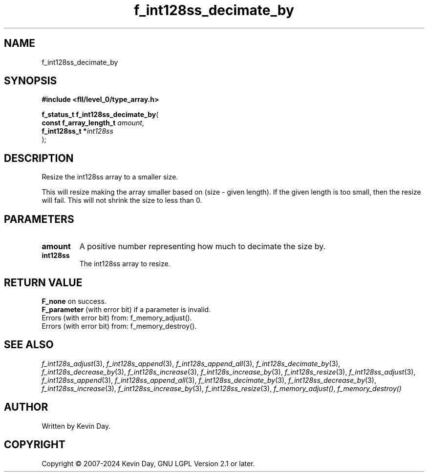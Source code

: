 .TH f_int128ss_decimate_by "3" "February 2024" "FLL - Featureless Linux Library 0.6.9" "Library Functions"
.SH "NAME"
f_int128ss_decimate_by
.SH SYNOPSIS
.nf
.B #include <fll/level_0/type_array.h>
.sp
\fBf_status_t f_int128ss_decimate_by\fP(
    \fBconst f_array_length_t \fP\fIamount\fP,
    \fBf_int128ss_t          *\fP\fIint128ss\fP
);
.fi
.SH DESCRIPTION
.PP
Resize the int128ss array to a smaller size.
.PP
This will resize making the array smaller based on (size - given length). If the given length is too small, then the resize will fail. This will not shrink the size to less than 0.
.SH PARAMETERS
.TP
.B amount
A positive number representing how much to decimate the size by.

.TP
.B int128ss
The int128ss array to resize.

.SH RETURN VALUE
.PP
\fBF_none\fP on success.
.br
\fBF_parameter\fP (with error bit) if a parameter is invalid.
.br
Errors (with error bit) from: f_memory_adjust().
.br
Errors (with error bit) from: f_memory_destroy().
.SH SEE ALSO
.PP
.nh
.ad l
\fIf_int128s_adjust\fP(3), \fIf_int128s_append\fP(3), \fIf_int128s_append_all\fP(3), \fIf_int128s_decimate_by\fP(3), \fIf_int128s_decrease_by\fP(3), \fIf_int128s_increase\fP(3), \fIf_int128s_increase_by\fP(3), \fIf_int128s_resize\fP(3), \fIf_int128ss_adjust\fP(3), \fIf_int128ss_append\fP(3), \fIf_int128ss_append_all\fP(3), \fIf_int128ss_decimate_by\fP(3), \fIf_int128ss_decrease_by\fP(3), \fIf_int128ss_increase\fP(3), \fIf_int128ss_increase_by\fP(3), \fIf_int128ss_resize\fP(3), \fIf_memory_adjust()\fP, \fIf_memory_destroy()\fP
.ad
.hy
.SH AUTHOR
Written by Kevin Day.
.SH COPYRIGHT
.PP
Copyright \(co 2007-2024 Kevin Day, GNU LGPL Version 2.1 or later.
